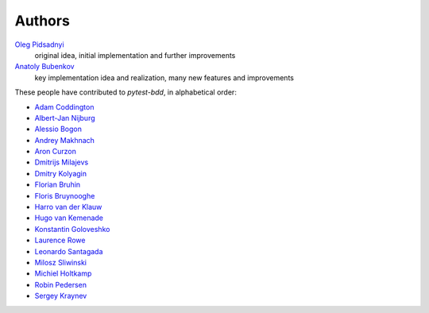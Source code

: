 Authors
=======

`Oleg Pidsadnyi <oleg.pidsadnyi@gmail.com>`_
    original idea, initial implementation and further improvements
`Anatoly Bubenkov <bubenkoff@gmail.com>`_
    key implementation idea and realization, many new features and improvements

These people have contributed to `pytest-bdd`, in alphabetical order:

* `Adam Coddington <me@adamcoddington.net>`_
* `Albert-Jan Nijburg <albertjan@curit.com>`_
* `Alessio Bogon <youtux@gmail.com>`_
* `Andrey Makhnach <andrey.makhnach@gmail.com>`_
* `Aron Curzon <curzona@gmail.com>`_
* `Dmitrijs Milajevs <dimazest@gmail.com>`_
* `Dmitry Kolyagin <pauk-slon>`_
* `Florian Bruhin <me@the-compiler.org>`_
* `Floris Bruynooghe <flub@devork.be>`_
* `Harro van der Klauw <hvdklauw@gmail.com>`_
* `Hugo van Kemenade <https://github.com/hugovk>`_
* `Konstantin Goloveshko <kostya.goloveshko@gmail.com>`_
* `Laurence Rowe <l@lrowe.co.uk>`_
* `Leonardo Santagada <santagada@github.com>`_
* `Milosz Sliwinski <sliwinski-milosz>`_
* `Michiel Holtkamp <github@elfstone.nl>`_
* `Robin Pedersen <ropez@github.com>`_
* `Sergey Kraynev <sergejyit@gmail.com>`_
